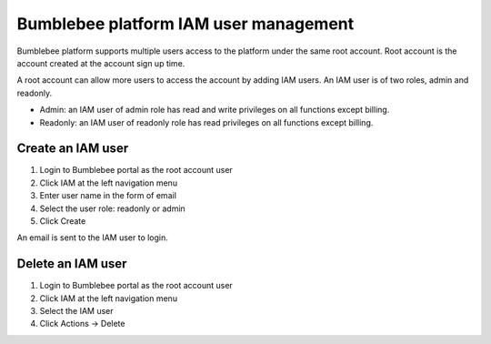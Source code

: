 =======================================================================================================
Bumblebee platform IAM user management
=======================================================================================================

Bumblebee platform supports multiple users access to the platform under the same root account. 
Root account is the account created at the account sign up time. 


A root account can allow more users to access the account by adding IAM users. An IAM user is of two roles, admin and readonly. 


- Admin: an IAM user of admin role has read and write privileges on all functions except billing. 
- Readonly: an IAM user of readonly role has read privileges on all functions except billing. 


|iam_user|



Create an IAM user
===================


1. Login to Bumblebee portal as the root account user
#. Click IAM at the left navigation menu
#. Enter user name in the form of email
#. Select the user role: readonly or admin
#. Click Create

An email is sent to the IAM user to login. 


Delete an IAM user
===================


1. Login to Bumblebee portal as the root account user
#. Click IAM at the left navigation menu
#. Select the IAM user 
#. Click Actions -> Delete


.. |iam_user| image:: media/iam.png